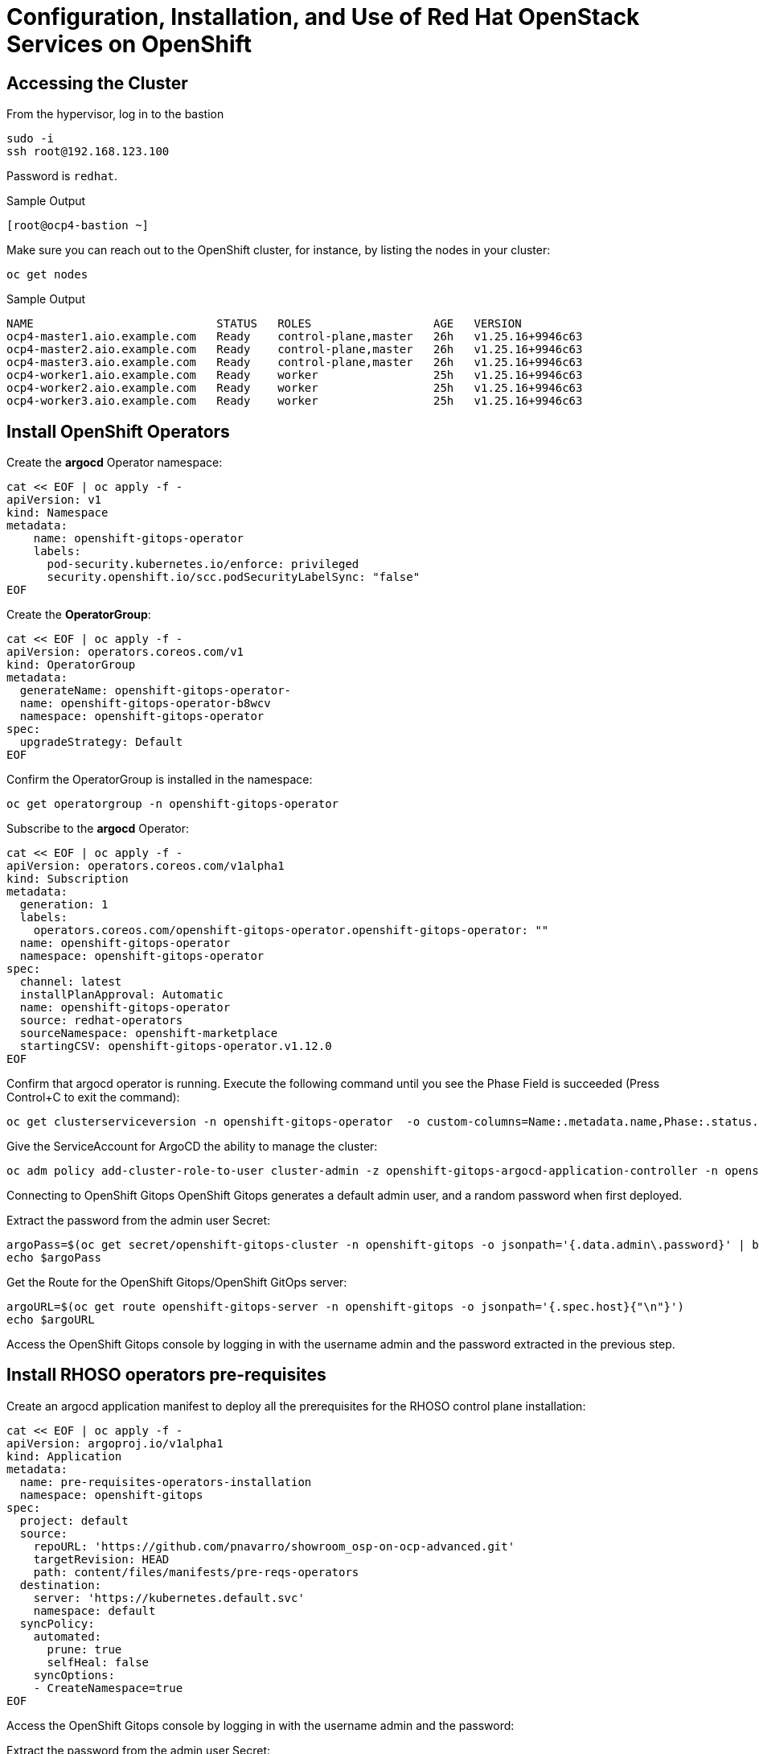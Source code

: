 = Configuration, Installation, and Use of Red Hat OpenStack Services on OpenShift

== Accessing the Cluster

From the hypervisor, log in to the bastion

[source,bash,role=execute]
----
sudo -i
ssh root@192.168.123.100
----

Password is `redhat`.

.Sample Output
----
[root@ocp4-bastion ~]
----

Make sure you can reach out to the OpenShift cluster, for instance, by listing the nodes in your cluster:

[source,bash,role=execute]
----
oc get nodes
----

.Sample Output
----
NAME                           STATUS   ROLES                  AGE   VERSION
ocp4-master1.aio.example.com   Ready    control-plane,master   26h   v1.25.16+9946c63
ocp4-master2.aio.example.com   Ready    control-plane,master   26h   v1.25.16+9946c63
ocp4-master3.aio.example.com   Ready    control-plane,master   26h   v1.25.16+9946c63
ocp4-worker1.aio.example.com   Ready    worker                 25h   v1.25.16+9946c63
ocp4-worker2.aio.example.com   Ready    worker                 25h   v1.25.16+9946c63
ocp4-worker3.aio.example.com   Ready    worker                 25h   v1.25.16+9946c63
----

== Install OpenShift Operators

Create the *argocd* Operator namespace:

[source,bash,role=execute]
----
cat << EOF | oc apply -f -
apiVersion: v1
kind: Namespace
metadata:
    name: openshift-gitops-operator
    labels:
      pod-security.kubernetes.io/enforce: privileged
      security.openshift.io/scc.podSecurityLabelSync: "false"
EOF
----

Create the *OperatorGroup*:
[source,bash,role=execute]
----
cat << EOF | oc apply -f -
apiVersion: operators.coreos.com/v1
kind: OperatorGroup
metadata:
  generateName: openshift-gitops-operator-
  name: openshift-gitops-operator-b8wcv
  namespace: openshift-gitops-operator
spec:
  upgradeStrategy: Default
EOF
----

Confirm the OperatorGroup is installed in the namespace:

[source,bash,role=execute]
----
oc get operatorgroup -n openshift-gitops-operator
----

Subscribe to the *argocd* Operator:

[source,bash,role=execute]
----
cat << EOF | oc apply -f -
apiVersion: operators.coreos.com/v1alpha1
kind: Subscription
metadata:
  generation: 1
  labels:
    operators.coreos.com/openshift-gitops-operator.openshift-gitops-operator: ""
  name: openshift-gitops-operator
  namespace: openshift-gitops-operator
spec:
  channel: latest
  installPlanApproval: Automatic
  name: openshift-gitops-operator
  source: redhat-operators
  sourceNamespace: openshift-marketplace
  startingCSV: openshift-gitops-operator.v1.12.0
EOF
----

Confirm that argocd operator is running.
Execute the following command until you see the Phase Field is succeeded (Press Control+C to exit the command):

[source,bash,role=execute]
----
oc get clusterserviceversion -n openshift-gitops-operator  -o custom-columns=Name:.metadata.name,Phase:.status.phase -w
----

Give the ServiceAccount for ArgoCD the ability to manage the cluster:
[source,bash,role=execute]
----
oc adm policy add-cluster-role-to-user cluster-admin -z openshift-gitops-argocd-application-controller -n openshift-gitops
----
Connecting to OpenShift Gitops
OpenShift Gitops generates a default admin user, and a random password when first deployed.

Extract the password from the admin user Secret:

[source,bash,role=execute]
----
argoPass=$(oc get secret/openshift-gitops-cluster -n openshift-gitops -o jsonpath='{.data.admin\.password}' | base64 -d)
echo $argoPass
----

Get the Route for the OpenShift Gitops/OpenShift GitOps server:
[source,bash,role=execute]
----
argoURL=$(oc get route openshift-gitops-server -n openshift-gitops -o jsonpath='{.spec.host}{"\n"}')
echo $argoURL
----

Access the OpenShift Gitops console by logging in with the username admin and the password extracted in the previous step.

== Install RHOSO operators pre-requisites

Create an argocd application manifest to deploy all the prerequisites for the RHOSO control plane installation:

[source,bash,role=execute]
----
cat << EOF | oc apply -f -
apiVersion: argoproj.io/v1alpha1
kind: Application
metadata:
  name: pre-requisites-operators-installation
  namespace: openshift-gitops
spec:
  project: default
  source:
    repoURL: 'https://github.com/pnavarro/showroom_osp-on-ocp-advanced.git'
    targetRevision: HEAD
    path: content/files/manifests/pre-reqs-operators
  destination:
    server: 'https://kubernetes.default.svc'
    namespace: default
  syncPolicy:
    automated:
      prune: true
      selfHeal: false
    syncOptions:
    - CreateNamespace=true
EOF
----

Access the OpenShift Gitops console by logging in with the username admin and the password:

Extract the password from the admin user Secret:

[source,bash,role=execute]
----
argoPass=$(oc get secret/openshift-gitops-cluster -n openshift-gitops -o jsonpath='{.data.admin\.password}' | base64 -d)
echo $argoPass
----

Get the Route for the OpenShift Gitops/OpenShift GitOps server:
[source,bash,role=execute]
----
argoURL=$(oc get route openshift-gitops-server -n openshift-gitops -o jsonpath='{.spec.host}{"\n"}')
echo $argoURL
----

You should see that the pre-requisites-operators-installation is completed

Create a single instance of a *metallb* resource:

[source,bash,role=execute]
----
cat << EOF | oc apply -f -
apiVersion: metallb.io/v1beta1
kind: MetalLB
metadata:
  name: metallb
  namespace: metallb-system
spec:
  nodeSelector:
    node-role.kubernetes.io/worker: ""
EOF
----

Create instance of the *nmstate* operator:

[source,bash,role=execute]
----
cat << EOF | oc apply -f -
apiVersion: nmstate.io/v1
kind: NMState
metadata:
  name: nmstate
EOF
----

== Install RHOSO pre-requisites

Create an argocd application manifest to deploy all the prerequisites for the RHOSO control plane installation:

[source,bash,role=execute]
----
cat << EOF | oc apply -f -
apiVersion: argoproj.io/v1alpha1
kind: Application
metadata:
  name: pre-requisites-operators-installation
  namespace: openshift-gitops
spec:
  project: default
  source:
    repoURL: 'https://github.com/pnavarro/showroom_osp-on-ocp-advanced.git'
    targetRevision: HEAD
    path: content/files/manifests/pre-reqs-operators
  destination:
    server: 'https://kubernetes.default.svc'
    namespace: default
  syncPolicy:
    automated:
      prune: true
      selfHeal: false
    syncOptions:
    - CreateNamespace=true
EOF
----

Access the OpenShift Gitops console by logging in with the username admin and the password:

Extract the password from the admin user Secret:

[source,bash,role=execute]
----
argoPass=$(oc get secret/openshift-gitops-cluster -n openshift-gitops -o jsonpath='{.data.admin\.password}' | base64 -d)
echo $argoPass
----

Get the Route for the OpenShift Gitops/OpenShift GitOps server:
[source,bash,role=execute]
----
argoURL=$(oc get route openshift-gitops-server -n openshift-gitops -o jsonpath='{.spec.host}{"\n"}')
echo $argoURL
----

You should see that the pre-requisites-operators-installation is completed

Create a single instance of a *metallb* resource:

[source,bash,role=execute]
----
cat << EOF | oc apply -f -
apiVersion: metallb.io/v1beta1
kind: MetalLB
metadata:
  name: metallb
  namespace: metallb-system
spec:
  nodeSelector:
    node-role.kubernetes.io/worker: ""
EOF
----

Create instance of the *nmstate* operator:

[source,bash,role=execute]
----
cat << EOF | oc apply -f -
apiVersion: nmstate.io/v1
kind: NMState
metadata:
  name: nmstate
EOF
----

== Install the OpenStack Operators

Create an argocd application manifest to deploy all the prerequisites for the RHOSO control plane installation:

[source,bash,role=execute]
----
cat << EOF | oc apply -f -
apiVersion: argoproj.io/v1alpha1
kind: Application
metadata:
  name: openstack-operators-installation
  namespace: openshift-gitops
spec:
  project: default
  source:
    repoURL: 'https://github.com/pnavarro/showroom_osp-on-ocp-advanced.git'
    targetRevision: HEAD
    path: content/files/manifests/openstack-operators-installation
  destination:
    server: 'https://kubernetes.default.svc'
    namespace: default
  syncPolicy:
    automated:
      prune: true
      selfHeal: false
    syncOptions:
    - CreateNamespace=true
EOF
----
Access the OpenShift Gitops console to check the deployment of the RHOSO operators

== Preparing RHOCP for RHOSP Network Isolation

Create an argocd application manifest to deploy all the prerequisites for the RHOSO control plane installation:

[source,bash,role=execute]
----
cat << EOF | oc apply -f -
apiVersion: argoproj.io/v1alpha1
kind: Application
metadata:
  name: network-configuration
  namespace: openshift-gitops
spec:
  project: default
  source:
    repoURL: 'https://github.com/pnavarro/showroom_osp-on-ocp-advanced.git'
    targetRevision: HEAD
    path: content/files/manifests/network-configuration
  destination:
    server: 'https://kubernetes.default.svc'
    namespace: default
  syncPolicy:
    automated:
      prune: true
      selfHeal: false
    syncOptions:
    - CreateNamespace=true
EOF
----
Access the OpenShift Gitops console to check the deployment of the RHOSO operators.

As the cluster is running RHOCP 4.15 you must enable global forwarding so that MetalLB can work on a secondary network interface.

[source,bash,role=execute]
----
oc patch network.operator cluster -p '{"spec":{"defaultNetwork":{"ovnKubernetesConfig":{"gatewayConfig":{"ipForwarding": "Global"}}}}}' --type=merge
----

== Install RHOSO 18 control plane and dataplane

=== Create an NFS share for cinder

[source,bash,role=execute]
----
mkdir /nfs/cinder
chmod 777 /nfs/cinder
----

=== Create VM for Dataplane

Log out from the bastion so that we go back to the hypervisor machine:

[source,bash,role=execute]
----
logout
----

.Sample Output
----
[lab-user@hypervisor ~]#
----

Create the *RHEL compute* on lab-user (*hypervisor*) server:

[source,bash,role=execute]
----
sudo -i
cd /var/lib/libvirt/images
cp rhel-9.4-x86_64-kvm.qcow2 rhel9-guest.qcow2
qemu-img info rhel9-guest.qcow2
qemu-img resize rhel9-guest.qcow2 +90G
chown -R qemu:qemu rhel9-*.qcow2
virt-customize -a rhel9-guest.qcow2 --run-command 'growpart /dev/sda 4'
virt-customize -a rhel9-guest.qcow2 --run-command 'xfs_growfs /'
virt-customize -a rhel9-guest.qcow2 --root-password password:redhat
virt-customize -a rhel9-guest.qcow2 --run-command 'systemctl disable cloud-init'
virt-customize -a /var/lib/libvirt/images/rhel9-guest.qcow2 --ssh-inject root:file:/root/.ssh/id_rsa.pub
virt-customize -a /var/lib/libvirt/images/rhel9-guest.qcow2 --selinux-relabel
qemu-img create -f qcow2 -F qcow2 -b /var/lib/libvirt/images/rhel9-guest.qcow2 /var/lib/libvirt/images/osp-compute-0.qcow2
virt-install --virt-type kvm --ram 16384 --vcpus 4 --cpu=host-passthrough --os-variant rhel8.4 --disk path=/var/lib/libvirt/images/osp-compute-0.qcow2,device=disk,bus=virtio,format=qcow2 --network network:ocp4-provisioning --network network:ocp4-net --boot hd,network --noautoconsole --vnc --name osp-compute0 --noreboot
virsh start osp-compute0
----

==== Login to the Compute and Verify

Verify IP from 192.168.123.0/24

[source,bash,role=execute]
----
watch virsh domifaddr osp-compute0 --source agent
----

.Sample Output
[source,bash]
----
Every 2.0s: virsh domifaddr osp-compute0 --source agent                                                                                                 hypervisor: Wed Apr 17 07:03:13 2024

 Name       MAC address          Protocol     Address
-------------------------------------------------------------------------------
 lo         00:00:00:00:00:00    ipv4         127.0.0.1/8
 -          -                    ipv6         ::1/128
 eth0       52:54:00:c0:0a:26    ipv4         172.22.0.202/24
 -          -                    ipv6         fe80::16:d083:92f4:f201/64
 eth1       52:54:00:e5:ce:09    ipv4         192.168.123.61/24
 -          -                    ipv6         fe80::bfc0:e5db:a655:729f/64
----

(CTRL + C to continue)

[source,bash,role=execute]
----
virsh domifaddr osp-compute0 --source agent
----

Use the IP assigned to `eth1` above in the next step.

=== Configure Ethernet Devices on New Compute and subscription

SSH to the new VM.
There is no password.

[source,bash,role=execute]
----
ssh root@192.168.123.61
----

[source,bash,role=execute]
----
nmcli co delete 'Wired connection 1'
nmcli con add con-name "static-eth0" ifname eth0 type ethernet ip4 172.22.0.100/24 ipv4.dns "172.22.0.89"
nmcli con up "static-eth0"
nmcli co delete 'Wired connection 2'
nmcli con add con-name "static-eth1" ifname eth1 type ethernet ip4 192.168.123.61/24 ipv4.dns "192.168.123.100" ipv4.gateway "192.168.123.1"
nmcli con up "static-eth1"
sudo hostnamectl set-hostname edpm-compute-0.aio.example.com
curl -ko /etc/pki/ca-trust/source/anchors/demosat-ha.infra.demo.redhat.com.ca.crt  "https://demosat-ha.infra.demo.redhat.com/pub/katello-server-ca.crt"
update-ca-trust
yum install -y "https://demosat-ha.infra.demo.redhat.com/pub/katello-ca-consumer-latest.noarch.rpm"
subscription-manager register --org="Red_Hat_RHDP_Labs"  --activationkey="demosat-smt-b1374-1711111157" --serverurl=https://demosat-ha.infra.demo.redhat.com:8443/rhsm --baseurl=https://demosat-ha.infra.demo.redhat.com/pulp/repos
sudo subscription-manager repos --disable=*
subscription-manager repos --enable=rhceph-6-tools-for-rhel-9-x86_64-rpms --enable=rhel-9-for-x86_64-baseos-rpms --enable=rhel-9-for-x86_64-appstream-rpms --enable=rhel-9-for-x86_64-highavailability-rpms --enable=openstack-dev-preview-for-rhel-9-x86_64-rpms --enable=fast-datapath-for-rhel-9-x86_64-rpms
----

Log off the Compute Server

[source,bash,role=execute]
----
logout
----

Set SSH key

[source,bash,role=execute]
----
sudo -i
scp /root/.ssh/id_rsa root@192.168.123.100:/root/.ssh/id_rsa_compute
scp /root/.ssh/id_rsa.pub root@192.168.123.100:/root/.ssh/id_rsa_compute.pub
----

WARNING: This might error initially because of unknown hosts file.
Retry to make sure both files are copied.

Connect to the *bastion* server:

[source,bash,role=execute]
----
sudo -i
ssh root@192.168.123.100
----

.Sample Output
----
[root@ocp4-bastion ~] #
----

Create Secret

[source,bash,role=execute]
----
oc create secret generic dataplane-ansible-ssh-private-key-secret --save-config --dry-run=client --from-file=authorized_keys=/root/.ssh/id_rsa_compute.pub --from-file=ssh-privatekey=/root/.ssh/id_rsa_compute --from-file=ssh-publickey=/root/.ssh/id_rsa_compute.pub -n openstack -o yaml | oc apply -f-
----

== Using OpenShift Gitops application to install RHOSO control plane and dataplane all together

Create an argocd application manifest to deploy all the prerequisites for the RHOSO installation:

[source,bash,role=execute]
----
cat << EOF | oc apply -f -
apiVersion: argoproj.io/v1alpha1
kind: Application
metadata:
  name: openstack-deployment
  namespace: openshift-gitops
spec:
  project: default
  source:
    repoURL: 'https://github.com/pnavarro/showroom_osp-on-ocp-advanced.git'
    targetRevision: HEAD
    path: content/files/manifests/openstack-cp-dp-deployment
  destination:
    server: 'https://kubernetes.default.svc'
    namespace: default
  syncPolicy:
    automated:
      prune: true
      selfHeal: false
    syncOptions:
    - CreateNamespace=true
EOF
----



